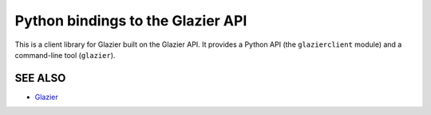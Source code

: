 Python bindings to the Glazier API
=====================
This is a client library for Glazier built on the Glazier API. It
provides a Python API (the ``glazierclient`` module) and a command-line tool
(``glazier``).

SEE ALSO
--------
* `Glazier <http://glazier.mirantis.com>`__
